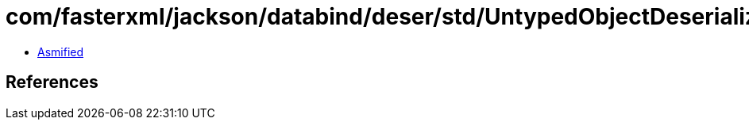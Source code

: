 = com/fasterxml/jackson/databind/deser/std/UntypedObjectDeserializer.class

 - link:UntypedObjectDeserializer-asmified.java[Asmified]

== References

